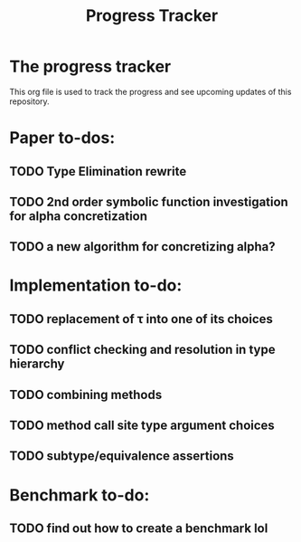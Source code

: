 #+title: Progress Tracker

* The progress tracker

This org file is used to track the progress and see upcoming updates of this repository.

* Paper to-dos:
** TODO Type Elimination rewrite
** TODO 2nd order symbolic function investigation for alpha concretization
** TODO a new algorithm for concretizing alpha?

* Implementation to-do:
** TODO replacement of \tau into one of its choices
** TODO conflict checking and resolution in type hierarchy
** TODO combining methods
** TODO method call site type argument choices
** TODO subtype/equivalence assertions

* Benchmark to-do:
** TODO find out how to create a benchmark lol
